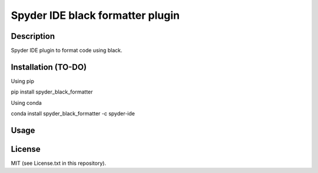 Spyder IDE black formatter plugin
=================================

Description
-----------
Spyder IDE plugin to format code using black.

Installation (TO-DO)
--------------------

Using pip

::

pip install spyder_black_formatter

Using conda

::

conda install spyder_black_formatter -c spyder-ide

Usage
-----

License
-------

MIT (see License.txt in this repository).




